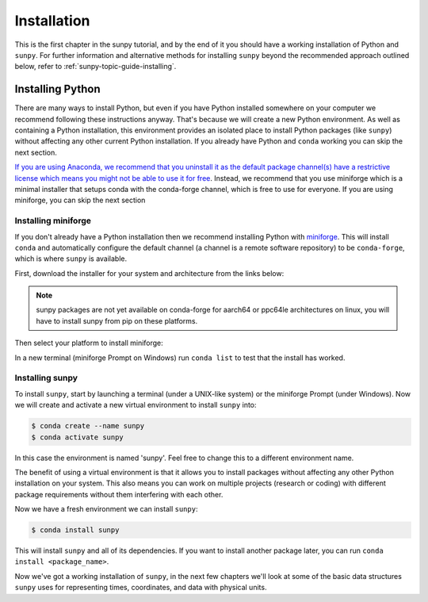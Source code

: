 .. _sunpy-tutorial-installing:

************
Installation
************

This is the first chapter in the sunpy tutorial, and by the end of it you should have a working installation of Python and ``sunpy``.
For further information and alternative methods for installing ``sunpy`` beyond the recommended approach outlined below, refer to :ref:`sunpy-topic-guide-installing`.

Installing Python
=================

There are many ways to install Python, but even if you have Python installed somewhere on your computer we recommend following these instructions anyway.
That's because we will create a new Python environment.
As well as containing a Python installation, this environment provides an isolated place to install Python packages (like ``sunpy``) without affecting any other current Python installation.
If you already have Python and ``conda`` working you can skip the next section.

`If you are using Anaconda, we recommend that you uninstall it as the default package channel(s) have a restrictive license which means you might not be able to use it for free <https://sunpy.org/posts/2024/2024-08-09-anaconda/>`__.
Instead, we recommend that you use miniforge which is a minimal installer that setups conda with the conda-forge channel, which is free to use for everyone.
If you are using miniforge, you can skip the next section

.. _sunpy-tutorial-installing-miniforge:

Installing miniforge
--------------------

If you don't already have a Python installation then we recommend installing Python with `miniforge <https://github.com/conda-forge/miniforge/#miniforge>`__.
This will install ``conda`` and automatically configure the default channel (a channel is a remote software repository) to be ``conda-forge``, which is where ``sunpy`` is available.

First, download the installer for your system and architecture from the links below:

.. note::

   sunpy packages are not yet available on conda-forge for aarch64 or ppc64le
   architectures on linux, you will have to install sunpy from pip on these
   platforms.

.. grid:: 3

    .. grid-item-card:: Linux

        `x86-64 <https://github.com/conda-forge/miniforge/releases/latest/download/Miniforge3-Linux-x86_64.sh>`__

        `aarch64 <https://github.com/conda-forge/miniforge/releases/latest/download/Miniforge3-Linux-aarch64.sh>`__

        `ppc64le <https://github.com/conda-forge/miniforge/releases/latest/download/Miniforge3-Linux-ppc64le.sh>`__

    .. grid-item-card:: Windows
        :link: https://github.com/conda-forge/miniforge/releases/latest/download/Miniforge3-Windows-x86_64.exe

        `x86-64 <https://github.com/conda-forge/miniforge/releases/latest/download/Miniforge3-Windows-x86_64.exe>`__

    .. grid-item-card:: Mac

        `x86-64 <https://github.com/conda-forge/miniforge/releases/latest/download/Miniforge3-MacOSX-x86_64.sh>`__

        `arm64 (Apple
        Silicon) <https://github.com/conda-forge/miniforge/releases/latest/download/Miniforge3-MacOSX-arm64.sh>`__

Then select your platform to install miniforge:

.. tab-set::

    .. tab-item:: Linux & Mac
        :sync: platform

        Linux & Mac Run the script downloaded above, with
        ``bash <filename>``. The following should work:

        .. code-block:: console

            bash Miniforge3-$(uname)-$(uname -m).sh

        Once the installer has completed, close and reopen your terminal.

    .. tab-item:: Windows
        :sync: platform

        Double click the executable file downloaded from
        the links above.

        Once the installer has completed you should have a new "miniforge
        Prompt" entry in your start menu.

In a new terminal (miniforge Prompt on Windows) run ``conda list`` to test that the install has worked.

Installing sunpy
----------------

To install ``sunpy``, start by launching a terminal (under a UNIX-like system) or the miniforge Prompt (under Windows).
Now we will create and activate a new virtual environment to install ``sunpy`` into:

.. code-block:: bash

    $ conda create --name sunpy
    $ conda activate sunpy

In this case the environment is named 'sunpy'.
Feel free to change this to a different environment name.

The benefit of using a virtual environment is that it allows you to install packages without affecting any other Python installation on your system.
This also means you can work on multiple projects (research or coding) with different package requirements without them interfering with each other.

.. dropdown:: Click here if you haven't installed mini-forge
    :color: warning

    If you have installed miniforge or are using Anaconda you need to configure
    conda to get your packages from conda-forge as well as the defaults channel.

    SunPy no longer recommends using the defaults channel at all, see `this blog
    post <https://sunpy.org/posts/2024/2024-08-09-anaconda/>`__ for details as
    to why. Therefore, if you are using Anaconda or miniconda we would suggest
    you uninstall it and install miniforge in its place.

    We also appreciate this isn't going to be possible for everyone, so what
    follows is our best instructions for how to proceed if you are using
    miniconda or Anaconda.

    The commands you need to run to add conda-forge and make it the default
    location to install conda packages from are:

    .. code-block:: bash

        $ conda config --add channels conda-forge
        $ conda config --set channel_priority strict

    These commands are taken from the
    `conda-forge documentation <https://conda-forge.org/docs/user/introduction/#how-can-i-install-packages-from-conda-forge>`__.

    Running these commands affect all the environments in your conda
    installation, critically, including the base Anaconda environment.  We
    highly recommend that you do not install new packages, upgrade packages or
    use your base environment. Instead create new environments for all your
    projects, as you are much less likely to run into any pitfalls while using
    `multiple channels <https://conda-forge.org/docs/user/tipsandtricks/#multiple-channels>`__ by
    doing this.


Now we have a fresh environment we can install ``sunpy``:

.. code-block:: bash

    $ conda install sunpy

This will install ``sunpy`` and all of its dependencies.
If you want to install another package later, you can run ``conda install <package_name>``.

Now we've got a working installation of ``sunpy``, in the next few chapters we'll look at some of the basic data structures ``sunpy`` uses for representing times, coordinates, and data with physical units.
